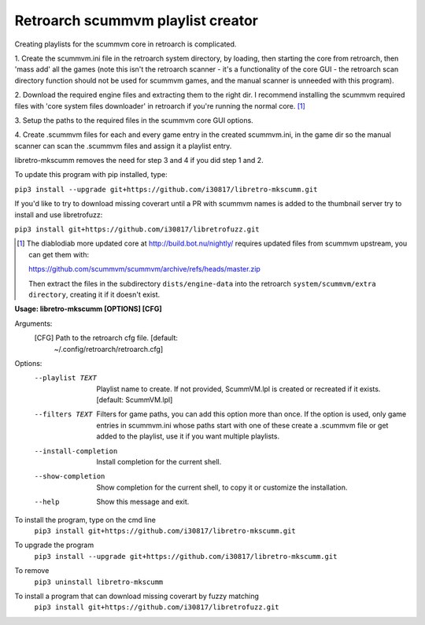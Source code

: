 **Retroarch scummvm playlist creator**
======================================

Creating playlists for the scummvm core in retroarch is complicated.

1. Create the scummvm.ini file in the retroarch system directory, by
loading, then starting the core from retroarch, then 'mass add' all the
games (note this isn't the retroarch scanner - it's a functionality of the
core GUI - the retroarch scan directory function should not be used for
scummvm games, and the manual scanner is unneeded with this program).

2. Download the required engine files and extracting them to the right dir.
I recommend installing the scummvm required files with 'core system files
downloader' in retroarch if you're running the normal core. [1]_

3. Setup the paths to the required files in the scummvm core GUI options.
\

4. Create .scummvm files for each and every game entry in the created
scummvm.ini, in the game dir so the manual scanner can scan the .scummvm
files and assign it a playlist entry.

libretro-mkscumm removes the need for step 3 and 4 if you did step 1 and 2.

To update this program with pip installed, type:

``pip3 install --upgrade git+https://github.com/i30817/libretro-mkscumm.git``

If you'd like to try to download missing coverart until a PR with scummvm
names is added to the thumbnail server try to install and use libretrofuzz:

``pip3 install git+https://github.com/i30817/libretrofuzz.git``

.. [1] The diablodiab more updated core at http://build.bot.nu/nightly/ requires updated files from scummvm upstream, you can get them with:

  https://github.com/scummvm/scummvm/archive/refs/heads/master.zip

  Then extract the files in the subdirectory ``dists/engine-data`` into the retroarch ``system/scummvm/extra directory``, creating it if it doesn't exist.

**Usage: libretro-mkscumm [OPTIONS] [CFG]**
  
Arguments:
  [CFG]  Path to the retroarch cfg file.  [default:
         ~/.config/retroarch/retroarch.cfg]

Options:
  --playlist TEXT       Playlist name to create. If not provided, ScummVM.lpl
                        is created or recreated if it exists.  [default:
                        ScummVM.lpl]
  --filters TEXT        Filters for game paths, you can add this option more
                        than once. If the option is used, only game entries in
                        scummvm.ini whose paths start with one of these create
                        a .scummvm file or get added to the playlist, use it
                        if you want multiple playlists.
  --install-completion  Install completion for the current shell.
  --show-completion     Show completion for the current shell, to copy it or
                        customize the installation.
  --help                Show this message and exit.


To install the program, type on the cmd line
 ``pip3 install git+https://github.com/i30817/libretro-mkscumm.git``

To upgrade the program
 ``pip3 install --upgrade git+https://github.com/i30817/libretro-mkscumm.git``

To remove
 ``pip3 uninstall libretro-mkscumm``
 
To install a program that can download missing coverart by fuzzy matching
 ``pip3 install git+https://github.com/i30817/libretrofuzz.git``
